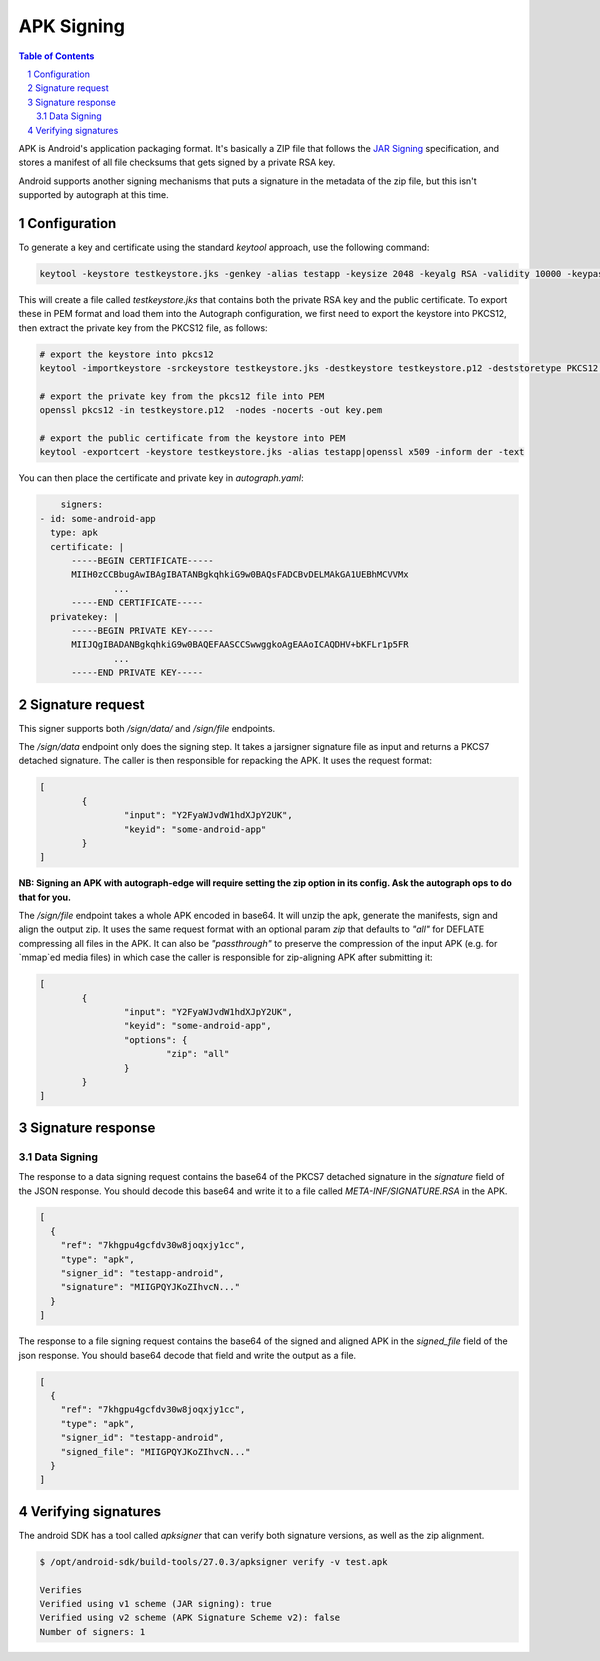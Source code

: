 APK Signing
===========

.. sectnum::
.. contents:: Table of Contents

APK is Android's application packaging format. It's basically a ZIP file that
follows the `JAR Signing`_ specification, and stores a manifest of all file checksums
that gets signed by a private RSA key.

.. _`JAR Signing`: http://download.java.net/jdk7/archive/b125/docs/technotes/tools/solaris/jarsigner.html

Android supports another signing mechanisms that puts a signature in the
metadata of the zip file, but this isn't supported by autograph at this time.


Configuration
-------------

To generate a key and certificate using the standard `keytool` approach, use the
following command:

.. code:: bash

    keytool -keystore testkeystore.jks -genkey -alias testapp -keysize 2048 -keyalg RSA -validity 10000 -keypass password1 -storepass password1

This will create a file called `testkeystore.jks` that contains both the private
RSA key and the public certificate. To export these in PEM format and load them
into the Autograph configuration, we first need to export the keystore into
PKCS12, then extract the private key from the PKCS12 file, as follows:

.. code:: bash

    # export the keystore into pkcs12
    keytool -importkeystore -srckeystore testkeystore.jks -destkeystore testkeystore.p12 -deststoretype PKCS12 -srcalias testapp -deststorepass password1 -destkeypass password1

    # export the private key from the pkcs12 file into PEM
    openssl pkcs12 -in testkeystore.p12  -nodes -nocerts -out key.pem

    # export the public certificate from the keystore into PEM
    keytool -exportcert -keystore testkeystore.jks -alias testapp|openssl x509 -inform der -text

You can then place the certificate and private key in `autograph.yaml`:

.. code:: yaml

	signers:
    - id: some-android-app
      type: apk
      certificate: |
          -----BEGIN CERTIFICATE-----
          MIIH0zCCBbugAwIBAgIBATANBgkqhkiG9w0BAQsFADCBvDELMAkGA1UEBhMCVVMx
		  ...
          -----END CERTIFICATE-----
      privatekey: |
          -----BEGIN PRIVATE KEY-----
          MIIJQgIBADANBgkqhkiG9w0BAQEFAASCCSwwggkoAgEAAoICAQDHV+bKFLr1p5FR
		  ...
          -----END PRIVATE KEY-----

Signature request
-----------------

This signer supports both `/sign/data/` and `/sign/file` endpoints.

The `/sign/data` endpoint only does the signing step. It takes a
jarsigner signature file as input and returns a PKCS7 detached
signature. The caller is then responsible for repacking the APK. It
uses the request format:

.. code:: json

	[
		{
			"input": "Y2FyaWJvdW1hdXJpY2UK",
			"keyid": "some-android-app"
		}
	]

**NB: Signing an APK with autograph-edge will require setting the zip option in its config. Ask the autograph ops to do that for you.** 

The `/sign/file` endpoint takes a whole APK encoded in base64. It will
unzip the apk, generate the manifests, sign and align the output
zip. It uses the same request format with an optional param `zip` that
defaults to `"all"` for DEFLATE compressing all files in the APK. It
can also be `"passthrough"` to preserve the compression of the input
APK (e.g. for `mmap`ed media files) in which case the caller is
responsible for zip-aligning APK after submitting it:

.. code:: json

	[
		{
			"input": "Y2FyaWJvdW1hdXJpY2UK",
			"keyid": "some-android-app",
			"options": {
				"zip": "all"
			}
		}
	]



Signature response
------------------

Data Signing
~~~~~~~~~~~~

The response to a data signing request contains the base64 of the PKCS7 detached
signature in the `signature` field of the JSON response. You should decode this
base64 and write it to a file called `META-INF/SIGNATURE.RSA` in the APK.

.. code:: json

	[
	  {
	    "ref": "7khgpu4gcfdv30w8joqxjy1cc",
	    "type": "apk",
	    "signer_id": "testapp-android",
	    "signature": "MIIGPQYJKoZIhvcN..."
	  }
	]


The response to a file signing request contains the base64 of the signed and
aligned APK in the `signed_file` field of the json response. You should base64
decode that field and write the output as a file.

.. code:: json

	[
	  {
	    "ref": "7khgpu4gcfdv30w8joqxjy1cc",
	    "type": "apk",
	    "signer_id": "testapp-android",
	    "signed_file": "MIIGPQYJKoZIhvcN..."
	  }
	]

Verifying signatures
--------------------

The android SDK has a tool called `apksigner` that can verify both signature
versions, as well as the zip alignment.

.. code:: bash

	$ /opt/android-sdk/build-tools/27.0.3/apksigner verify -v test.apk

	Verifies
	Verified using v1 scheme (JAR signing): true
	Verified using v2 scheme (APK Signature Scheme v2): false
	Number of signers: 1
